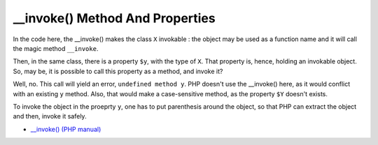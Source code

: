 .. ___invoke()-method-and-properties:

__invoke() Method And Properties
--------------------------------

.. meta::
	:description:
		__invoke() Method And Properties: In the code here, the __invoke() makes the class ``X`` invokable : the object may be used as a function name and it will call the magic method ``__invoke``.

In the code here, the __invoke() makes the class ``X`` invokable : the object may be used as a function name and it will call the magic method ``__invoke``.

Then, in the same class, there is a property ``$y``, with the type of ``X``. That property is, hence, holding an invokable object. So, may be, it is possible to call this property as a method, and invoke it?

Well, no. This call will yield an error, ``undefined method y``. PHP doesn't use the __invoke() here, as it would conflict with an existing ``y`` method. Also, that would make a case-sensitive method, as the property ``$Y`` doesn't exists.

To invoke the object in the proeprty ``y``, one has to put parenthesis around the object, so that PHP can extract the object and then, invoke it safely.

.. image:: ../images/invoke_and_properties.png

* `__invoke() (PHP manual) <https://www.php.net/manual/en/language.oop5.magic.php#object.invoke>`_


